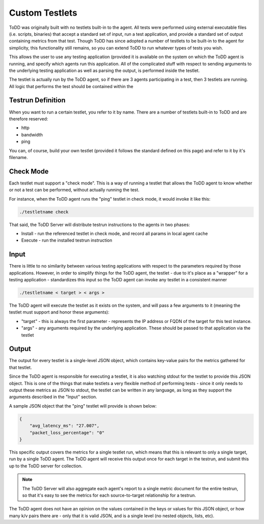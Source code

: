Custom Testlets
================================

ToDD was originally built with no testlets built-in to the agent. All tests were performed using external executable files (i.e. scripts, binaries) that accept a standard set of input, run a test application, and provide a standard set of output containing metrics from that test. Though ToDD has since adopted a number of testlets to be built-in to the agent for simplicity, this functionality still remains, so you can extend ToDD to run whatever types of tests you wish.

This allows the user to use any testing application (provided it is available on the system on which the ToDD agent is running, and specify which agents run this application. All of the complicated stuff with respect to sending arguments to the underlying testing application as well as parsing the output, is performed inside the testlet.

.. image:: ../images/testlet.png

The testlet is actually run by the ToDD agent, so if there are 3 agents participating in a test, then 3 testlets are running. All logic that performs the test should be contained within the 

Testrun Definition
------------------

When you want to run a certain testlet, you refer to it by name. There are a number of testlets built-in to ToDD and are therefore reserved:

* http
* bandwidth
* ping

You can, of course, build your own testlet (provided it follows the standard defined on this page) and refer to it by it's filename.

Check Mode
----------
Each testlet must support a "check mode". This is a way of running a testlet that allows the ToDD agent to know whether or not a test can be performed, without actually running the test.

For instance, when the ToDD agent runs the "ping" testlet in check mode, it would invoke it like this:

.. code-block:: text

    ./testletname check

That said, the ToDD Server will distribute testrun instructions to the agents in two phases:

* Install - run the referenced testlet in check mode, and record all params in local agent cache
* Execute - run the installed testrun instruction

Input
-----
There is little to no similarity between various testing applications with respect to the parameters required by those applications. However, in order to simplify things for the ToDD agent, the testlet - due to it's place as a "wrapper" for a testing application - standardizes this input so the ToDD agent can invoke any testlet in a consistent manner

.. code-block:: text

    ./testletname < target > < args >

The ToDD agent will execute the testlet as it exists on the system, and will pass a few arguments to it (meaning the testlet must support and honor these arguments):

* "target" - this is always the first parameter - represents the IP address or FQDN of the target for this test instance.
* "args" - any arguments required by the underlying application. These should be passed to that application via the testlet

Output
------
The output for every testlet is a single-level JSON object, which contains key-value pairs for the metrics gathered for that testlet.

Since the ToDD agent is responsible for executing a testlet, it is also watching stdout for the testlet to provide this JSON object. This is one of the things that make testlets a very flexible method of performing tests - since it only needs to output these metrics as JSON to stdout, the testlet can be written in any language, as long as they support the arguments described in the "Input" section.

A sample JSON object that the "ping" testlet will provide is shown below:

.. code-block:: text

    {
        "avg_latency_ms": "27.007",
        "packet_loss_percentage": "0"
    }

This specific output covers the metrics for a single testlet run, which means that this is relevant to only a single target, run by a single ToDD agent. The ToDD agent will receive this output once for each target in the testrun, and submit this up to the ToDD server for collection.

.. NOTE::
   The ToDD Server will also aggregate each agent's report to a single metric document for the entire testrun, so that it's easy to see the metrics for each source-to-target relationship for a testrun.

The ToDD agent does not have an opinion on the values contained in the keys or values for this JSON object, or how many k/v pairs there are - only that it is valid JSON, and is a single level (no nested objects, lists, etc).